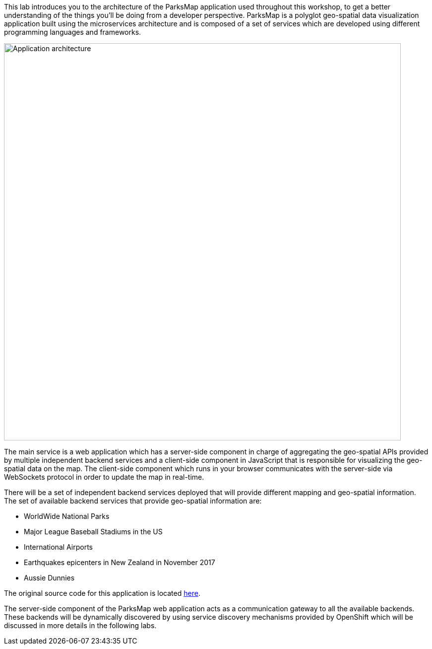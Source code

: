 This lab introduces you to the architecture of the ParksMap application used throughout this workshop, to get a better understanding of the things you'll be doing from a developer perspective. ParksMap is a polyglot geo-spatial data visualization application built using the microservices architecture and is composed of a set of services which are developed using different programming languages and frameworks.

image::images/roadshow-app-architecture.png[Application architecture,800,align="center"]

The main service is a web application which has a server-side component in charge of aggregating the geo-spatial APIs provided by multiple independent backend services and a client-side component in JavaScript that is responsible for visualizing the geo-spatial data on the map. The client-side component which runs in your browser communicates with the server-side via WebSockets protocol in order to update the map in real-time.

There will be a set of independent backend services deployed that will provide different mapping and geo-spatial information. The set of available backend services that provide geo-spatial information are:

* WorldWide National Parks
* Major League Baseball Stadiums in the US
* International Airports
* Earthquakes epicenters in New Zealand in November 2017
* Aussie Dunnies

The original source code for this application is located link:https://github.com/openshift-roadshow/[here].

The server-side component of the ParksMap web application acts as a communication gateway to all the available backends. These backends will be dynamically discovered by using service discovery mechanisms provided by OpenShift which will be discussed in more details in the following labs.
